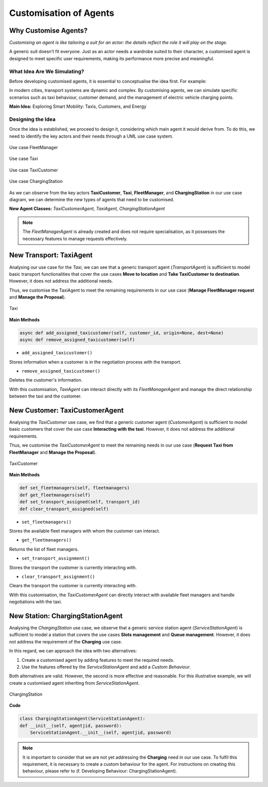 =======================
Customisation of Agents
=======================


Why Customise Agents?
=====================

`Customising an agent is like tailoring a suit for an actor: the details reflect the role it will play on the stage.`

A generic suit doesn’t fit everyone. Just as an actor needs a wardrobe suited to their character, a customised agent is
designed to meet specific user requirements, making its performance more precise and meaningful.


What Idea Are We Simulating?
----------------------------

Before developing customised agents, it is essential to conceptualise the idea first. For example:

In modern cities, transport systems are dynamic and complex. By customising agents, we can simulate specific scenarios
such as taxi behaviour, customer demand, and the management of electric vehicle charging points.

**Main Idea:** Exploring Smart Mobility: Taxis, Customers, and Energy

Designing the Idea
------------------

Once the idea is established, we proceed to design it, considering which main agent it would derive from. To do this,
we need to identify the key actors and their needs through a UML use case system.

.. figure:: images/customise-agents/fleetmanager-uc.png
    :align: center
    :alt: Use case FleetManager

    Use case FleetManager


.. figure:: images/customise-agents/taxi-uc.png
    :align: center
    :alt: Use case Taxi

    Use case Taxi


.. figure:: images/customise-agents/taxicustomer-uc.png
    :align: center
    :alt: Use case TaxiCustomer

    Use case TaxiCustomer


.. figure:: images/customise-agents/chargingstation-uc.png
    :align: center
    :alt: Use case ChargingStation

    Use case ChargingStation


As we can observe from the key actors **TaxiCustomer**, **Taxi**, **FleetManager**, and **ChargingStation** in our use case diagram,
we can determine the new types of agents that need to be customised.

**New Agent Classes:** `TaxiCustomerAgent`, `TaxiAgent`, `ChargingStationAgent`

.. note::
    The `FleetManagerAgent` is already created and does not require specialisation, as it possesses the necessary features to manage requests effectively.


New Transport: TaxiAgent
========================

Analysing our use case for the `Taxi`, we can see that a generic transport agent (`TransportAgent`) is sufficient to model basic transport
functionalities that cover the use cases **Move to location** and **Take TaxiCustomer to destination**. However, it does not address the additional needs.

Thus, we customise the TaxiAgent to meet the remaining requirements in our use case (**Manage FleetManager request** and **Manage the Proposal**).

.. figure:: images/customise-agents/taxi-dc.png
    :align: center
    :alt: Taxi

    Taxi

**Main Methods**

.. code-block:: python


    async def add_assigned_taxicustomer(self, customer_id, origin=None, dest=None)
    async def remove_assigned_taxicustomer(self)

* ``add_assigned_taxicustomer()``
Stores information when a customer is in the negotiation process with the transport.

* ``remove_assigned_taxicustomer()``
Deletes the customer's information.


With this customisation, `TaxiAgent` can interact directly with its `FleetManagerAgent` and manage the direct relationship between the taxi and the customer.



New Customer: TaxiCustomerAgent
===============================

Analysing the `TaxiCustomer` use case, we find that a generic customer agent (`CustomerAgent`) is sufficient to model basic customers
that cover the use case **Interacting with the taxi**. However, it does not address the additional requirements.

Thus, we customise the `TaxiCustomerAgent` to meet the remaining needs in our use case (**Request Taxi from FleetManager** and **Manage the Proposal**).

.. figure:: images/customise-agents/taxicustomer-dc.png
    :align: center
    :alt: TaxiCustomer

    TaxiCustomer

**Main Methods**

.. code-block:: python


    def set_fleetmanagers(self, fleetmanagers)
    def get_fleetmanagers(self)
    def set_transport_assigned(self, transport_id)
    def clear_transport_assigned(self)

* ``set_fleetmanagers()``
Stores the available fleet managers with whom the customer can interact.

* ``get_fleetmanagers()``
Returns the list of fleet managers.

* ``set_transport_assignment()``
Stores the transport the customer is currently interacting with.

* ``clear_transport_assignment()``
Clears the transport the customer is currently interacting with.


With this customisation, the `TaxiCustomerAgent` can directly interact with available fleet managers and handle negotiations with the taxi.


New Station: ChargingStationAgent
=================================

Analysing the `ChargingStation` use case, we observe that a generic service station agent (`ServiceStationAgent`) is sufficient to model a station that covers
the use cases **Slots management** and **Queue management**. However, it does not address the requirement of the **Charging** use case.

In this regard, we can approach the idea with two alternatives:

#. Create a customised agent by adding features to meet the required needs.

#. Use the features offered by the `ServiceStationAgent` and add a `Custom Behaviour`.

Both alternatives are valid. However, the second is more effective and reasonable. For this illustrative example,
we will create a customised agent inheriting from `ServiceStationAgent`.


.. figure:: images/customise-agents/chargingstation-dc.png
    :align: center
    :alt: ChargingStation

    ChargingStation

**Code**

.. code-block:: python


    class ChargingStationAgent(ServiceStationAgent):
    def __init__(self, agentjid, password):
        ServiceStationAgent.__init__(self, agentjid, password)

.. note::
    It is important to consider that we are not yet addressing the **Charging** need in our use case. To fulfil this requirement, it is necessary to create a custom behaviour for the agent. For instructions on creating this behaviour, please refer to (f. Developing Behaviour: ChargingStationAgent).
